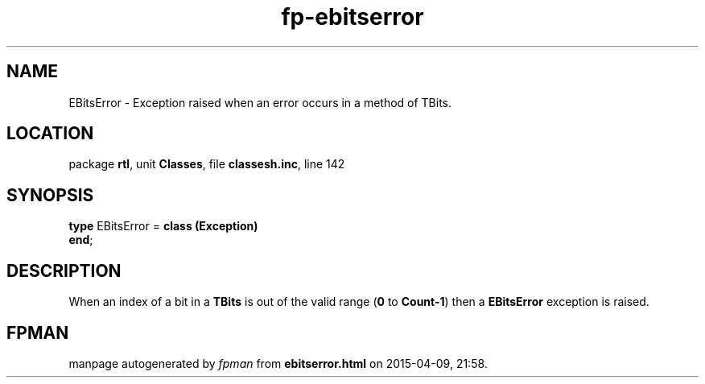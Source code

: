 .\" file autogenerated by fpman
.TH "fp-ebitserror" 3 "2014-03-14" "fpman" "Free Pascal Programmer's Manual"
.SH NAME
EBitsError - Exception raised when an error occurs in a method of TBits.
.SH LOCATION
package \fBrtl\fR, unit \fBClasses\fR, file \fBclassesh.inc\fR, line 142
.SH SYNOPSIS
\fBtype\fR EBitsError = \fBclass (Exception)\fR
.br
\fBend\fR;
.SH DESCRIPTION
When an index of a bit in a \fBTBits\fR is out of the valid range (\fB0\fR to \fBCount-1\fR) then a \fBEBitsError\fR exception is raised.


.SH FPMAN
manpage autogenerated by \fIfpman\fR from \fBebitserror.html\fR on 2015-04-09, 21:58.

